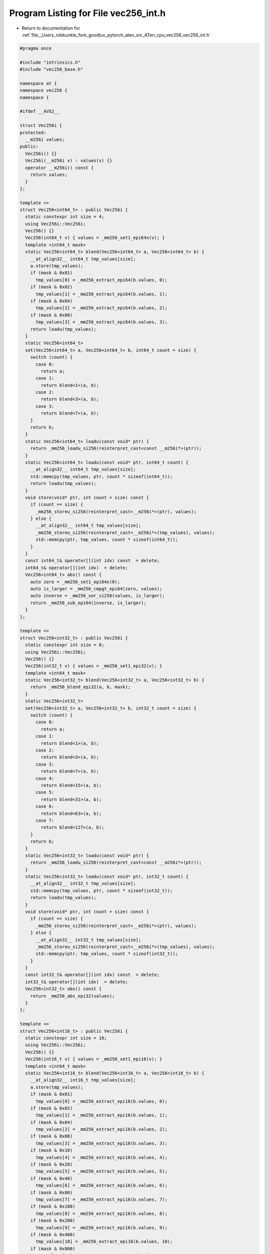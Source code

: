 
.. _program_listing_file__Users_robkunkle_fork_goodlux_pytorch_aten_src_ATen_cpu_vec256_vec256_int.h:

Program Listing for File vec256_int.h
=====================================

- Return to documentation for :ref:`file__Users_robkunkle_fork_goodlux_pytorch_aten_src_ATen_cpu_vec256_vec256_int.h`

.. code-block:: cpp

   #pragma once
   
   #include "intrinsics.h"
   #include "vec256_base.h"
   
   namespace at {
   namespace vec256 {
   namespace {
   
   #ifdef __AVX2__
   
   struct Vec256i {
   protected:
     __m256i values;
   public:
     Vec256i() {}
     Vec256i(__m256i v) : values(v) {}
     operator __m256i() const {
       return values;
     }
   };
   
   template <>
   struct Vec256<int64_t> : public Vec256i {
     static constexpr int size = 4;
     using Vec256i::Vec256i;
     Vec256() {}
     Vec256(int64_t v) { values = _mm256_set1_epi64x(v); }
     template <int64_t mask>
     static Vec256<int64_t> blend(Vec256<int64_t> a, Vec256<int64_t> b) {
       __at_align32__ int64_t tmp_values[size];
       a.store(tmp_values);
       if (mask & 0x01)
         tmp_values[0] = _mm256_extract_epi64(b.values, 0);
       if (mask & 0x02)
         tmp_values[1] = _mm256_extract_epi64(b.values, 1);
       if (mask & 0x04)
         tmp_values[2] = _mm256_extract_epi64(b.values, 2);
       if (mask & 0x08)
         tmp_values[3] = _mm256_extract_epi64(b.values, 3);
       return loadu(tmp_values);
     }
     static Vec256<int64_t>
     set(Vec256<int64_t> a, Vec256<int64_t> b, int64_t count = size) {
       switch (count) {
         case 0:
           return a;
         case 1:
           return blend<1>(a, b);
         case 2:
           return blend<3>(a, b);
         case 3:
           return blend<7>(a, b);
       }
       return b;
     }
     static Vec256<int64_t> loadu(const void* ptr) {
       return _mm256_loadu_si256(reinterpret_cast<const __m256i*>(ptr));
     }
     static Vec256<int64_t> loadu(const void* ptr, int64_t count) {
       __at_align32__ int64_t tmp_values[size];
       std::memcpy(tmp_values, ptr, count * sizeof(int64_t));
       return loadu(tmp_values);
     }
     void store(void* ptr, int count = size) const {
       if (count == size) {
         _mm256_storeu_si256(reinterpret_cast<__m256i*>(ptr), values);
       } else {
         __at_align32__ int64_t tmp_values[size];
         _mm256_storeu_si256(reinterpret_cast<__m256i*>(tmp_values), values);
         std::memcpy(ptr, tmp_values, count * sizeof(int64_t));
       }
     }
     const int64_t& operator[](int idx) const  = delete;
     int64_t& operator[](int idx)  = delete;
     Vec256<int64_t> abs() const {
       auto zero = _mm256_set1_epi64x(0);
       auto is_larger = _mm256_cmpgt_epi64(zero, values);
       auto inverse = _mm256_xor_si256(values, is_larger);
       return _mm256_sub_epi64(inverse, is_larger);
     }
   };
   
   template <>
   struct Vec256<int32_t> : public Vec256i {
     static constexpr int size = 8;
     using Vec256i::Vec256i;
     Vec256() {}
     Vec256(int32_t v) { values = _mm256_set1_epi32(v); }
     template <int64_t mask>
     static Vec256<int32_t> blend(Vec256<int32_t> a, Vec256<int32_t> b) {
       return _mm256_blend_epi32(a, b, mask);
     }
     static Vec256<int32_t>
     set(Vec256<int32_t> a, Vec256<int32_t> b, int32_t count = size) {
       switch (count) {
         case 0:
           return a;
         case 1:
           return blend<1>(a, b);
         case 2:
           return blend<3>(a, b);
         case 3:
           return blend<7>(a, b);
         case 4:
           return blend<15>(a, b);
         case 5:
           return blend<31>(a, b);
         case 6:
           return blend<63>(a, b);
         case 7:
           return blend<127>(a, b);
       }
       return b;
     }
     static Vec256<int32_t> loadu(const void* ptr) {
       return _mm256_loadu_si256(reinterpret_cast<const __m256i*>(ptr));
     }
     static Vec256<int32_t> loadu(const void* ptr, int32_t count) {
       __at_align32__ int32_t tmp_values[size];
       std::memcpy(tmp_values, ptr, count * sizeof(int32_t));
       return loadu(tmp_values);
     }
     void store(void* ptr, int count = size) const {
       if (count == size) {
         _mm256_storeu_si256(reinterpret_cast<__m256i*>(ptr), values);
       } else {
         __at_align32__ int32_t tmp_values[size];
         _mm256_storeu_si256(reinterpret_cast<__m256i*>(tmp_values), values);
         std::memcpy(ptr, tmp_values, count * sizeof(int32_t));
       }
     }
     const int32_t& operator[](int idx) const  = delete;
     int32_t& operator[](int idx)  = delete;
     Vec256<int32_t> abs() const {
       return _mm256_abs_epi32(values);
     }
   };
   
   template <>
   struct Vec256<int16_t> : public Vec256i {
     static constexpr int size = 16;
     using Vec256i::Vec256i;
     Vec256() {}
     Vec256(int16_t v) { values = _mm256_set1_epi16(v); }
     template <int64_t mask>
     static Vec256<int16_t> blend(Vec256<int16_t> a, Vec256<int16_t> b) {
       __at_align32__ int16_t tmp_values[size];
       a.store(tmp_values);
       if (mask & 0x01)
         tmp_values[0] = _mm256_extract_epi16(b.values, 0);
       if (mask & 0x02)
         tmp_values[1] = _mm256_extract_epi16(b.values, 1);
       if (mask & 0x04)
         tmp_values[2] = _mm256_extract_epi16(b.values, 2);
       if (mask & 0x08)
         tmp_values[3] = _mm256_extract_epi16(b.values, 3);
       if (mask & 0x10)
         tmp_values[4] = _mm256_extract_epi16(b.values, 4);
       if (mask & 0x20)
         tmp_values[5] = _mm256_extract_epi16(b.values, 5);
       if (mask & 0x40)
         tmp_values[6] = _mm256_extract_epi16(b.values, 6);
       if (mask & 0x80)
         tmp_values[7] = _mm256_extract_epi16(b.values, 7);
       if (mask & 0x100)
         tmp_values[8] = _mm256_extract_epi16(b.values, 8);
       if (mask & 0x200)
         tmp_values[9] = _mm256_extract_epi16(b.values, 9);
       if (mask & 0x400)
         tmp_values[10] = _mm256_extract_epi16(b.values, 10);
       if (mask & 0x800)
         tmp_values[11] = _mm256_extract_epi16(b.values, 11);
       if (mask & 0x1000)
         tmp_values[12] = _mm256_extract_epi16(b.values, 12);
       if (mask & 0x2000)
         tmp_values[13] = _mm256_extract_epi16(b.values, 13);
       if (mask & 0x4000)
         tmp_values[14] = _mm256_extract_epi16(b.values, 14);
       if (mask & 0x8000)
         tmp_values[15] = _mm256_extract_epi16(b.values, 15);
       return loadu(tmp_values);
     }
     static Vec256<int16_t>
     set(Vec256<int16_t> a, Vec256<int16_t> b, int16_t count = size) {
       switch (count) {
         case 0:
           return a;
         case 1:
           return blend<1>(a, b);
         case 2:
           return blend<3>(a, b);
         case 3:
           return blend<7>(a, b);
         case 4:
           return blend<15>(a, b);
         case 5:
           return blend<31>(a, b);
         case 6:
           return blend<63>(a, b);
         case 7:
           return blend<127>(a, b);
         case 8:
           return blend<255>(a, b);
         case 9:
           return blend<511>(a, b);
         case 10:
           return blend<1023>(a, b);
         case 11:
           return blend<2047>(a, b);
         case 12:
           return blend<4095>(a, b);
         case 13:
           return blend<8191>(a, b);
         case 14:
           return blend<16383>(a, b);
         case 15:
           return blend<32767>(a, b);
       }
       return b;
     }
     static Vec256<int16_t> loadu(const void* ptr) {
       return _mm256_loadu_si256(reinterpret_cast<const __m256i*>(ptr));
     }
     static Vec256<int16_t> loadu(const void* ptr, int16_t count) {
       __at_align32__ int16_t tmp_values[size];
       std::memcpy(tmp_values, ptr, count * sizeof(int16_t));
       return loadu(tmp_values);
     }
     void store(void* ptr, int count = size) const {
       if (count == size) {
         _mm256_storeu_si256(reinterpret_cast<__m256i*>(ptr), values);
       } else {
         __at_align32__ int16_t tmp_values[size];
         _mm256_storeu_si256(reinterpret_cast<__m256i*>(tmp_values), values);
         std::memcpy(ptr, tmp_values, count * sizeof(int16_t));
       }
     }
     const int16_t& operator[](int idx) const  = delete;
     int16_t& operator[](int idx)  = delete;
     Vec256<int16_t> abs() const {
       return _mm256_abs_epi16(values);
     }
   };
   
   template <>
   Vec256<int64_t> inline operator+(const Vec256<int64_t>& a, const Vec256<int64_t>& b) {
     return _mm256_add_epi64(a, b);
   }
   
   template <>
   Vec256<int32_t> inline operator+(const Vec256<int32_t>& a, const Vec256<int32_t>& b) {
     return _mm256_add_epi32(a, b);
   }
   
   template <>
   Vec256<int16_t> inline operator+(const Vec256<int16_t>& a, const Vec256<int16_t>& b) {
     return _mm256_add_epi16(a, b);
   }
   
   // AVX2 has no intrinsic for int64_t multiply so it needs to be emulated
   // This could be implemented more efficiently using epi32 instructions
   // This is also technically avx compatible, but then we'll need AVX
   // code for add as well.
   template <>
   Vec256<int64_t> inline operator*(const Vec256<int64_t>& a, const Vec256<int64_t>& b) {
     int64_t a0 = _mm256_extract_epi64(a, 0);
     int64_t a1 = _mm256_extract_epi64(a, 1);
     int64_t a2 = _mm256_extract_epi64(a, 2);
     int64_t a3 = _mm256_extract_epi64(a, 3);
   
     int64_t b0 = _mm256_extract_epi64(b, 0);
     int64_t b1 = _mm256_extract_epi64(b, 1);
     int64_t b2 = _mm256_extract_epi64(b, 2);
     int64_t b3 = _mm256_extract_epi64(b, 3);
   
     int64_t c0 = a0 * b0;
     int64_t c1 = a1 * b1;
     int64_t c2 = a2 * b2;
     int64_t c3 = a3 * b3;
   
     return _mm256_set_epi64x(c3, c2, c1, c0);
   }
   
   template <>
   Vec256<int32_t> inline operator*(const Vec256<int32_t>& a, const Vec256<int32_t>& b) {
     return _mm256_mullo_epi32(a, b);
   }
   
   template <>
   Vec256<int16_t> inline operator*(const Vec256<int16_t>& a, const Vec256<int16_t>& b) {
     return _mm256_mullo_epi16(a, b);
   }
   #endif
   
   }}}
